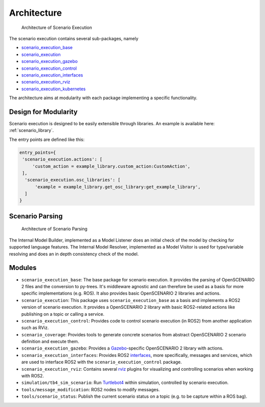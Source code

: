 Architecture
============


.. figure:: images/scenario_execution_structure.png
   :alt: Architecture of Scenario Execution

   Architecture of Scenario Execution

The scenario execution contains several sub-packages, namely

-  `scenario_execution_base <#scenario-execution-base-package>`__
-  `scenario_execution <#scenario-execution-package>`__
-  `scenario_execution_gazebo <#scenario-execution-gazebo-package>`__
-  `scenario_execution_control <#scenario-execution-control-package>`__
-  `scenario_execution_interfaces <#scenario-execution-interfaces-package>`__
-  `scenario_execution_rviz <#scenario-execution-rviz-package>`__
-  `scenario_execution_kubernetes <#scenario-execution-kubernetes-package>`__

The architecture aims at modularity with each package implementing a
specific functionality.

Design for Modularity
---------------------

Scenario execution is designed to be easily extensible through libraries.
An example is available here: :ref:`scenario_library`.

The entry points are defined like this:

.. code-block::

  entry_points={
   'scenario_execution.actions': [
       'custom_action = example_library.custom_action:CustomAction',
   ],
    'scenario_execution.osc_libraries': [
        'example = example_library.get_osc_library:get_example_library',
    ]
  }

Scenario Parsing
----------------

.. figure:: images/parsing.png
   :alt: Architecture of Scenario Parsing

   Architecture of Scenario Parsing

The Internal Model Builder, implemented as a Model Listener does an initial check of the model by checking for supported language features. The Internal Model Resolver, implemented as a Model Visitor is used for type/variable resolving and does an in depth consistency check of the model.


Modules
-------

- ``scenario_execution_base``: The base package for scenario execution. It provides the parsing of OpenSCENARIO 2 files and the conversion to py-trees. It's middleware agnostic and can therefore be used as a basis for more specific implementations (e.g. ROS). It also provides basic OpenSCENARIO 2 libraries and actions.
- ``scenario_execution``: This package uses ``scenario_execution_base`` as a basis and implements a ROS2 version of scenario execution. It provides a OpenSCENARIO 2 library with basic ROS2-related actions like publishing on a topic or calling a service.
- ``scenario_execution_control``: Provides code to control scenario execution (in ROS2) from another application such as RViz.
- ``scenario_coverage``: Provides tools to generate concrete scenarios from abstract OpenSCENARIO 2 scenario definition and execute them.
- ``scenario_execution_gazebo``: Provides a `Gazebo <https://gazebosim.org/>`_-specific OpenSCENARIO 2 library with actions.
- ``scenario_execution_interfaces``: Provides ROS2 `interfaces <https://docs.ros.org/en/rolling/Concepts/Basic/About-Interfaces.html>`__, more specifically, messages and services, which are used to interface ROS2 with the ``scenario_execution_control`` package.
- ``scenario_execution_rviz``: Contains several `rviz <https://github.com/ros2/rviz>`__ plugins for visualizing and controlling scenarios when working with ROS2.
- ``simulation/tb4_sim_scenario``: Run `Turtlebot4 <https://turtlebot.github.io/turtlebot4-user-manual/software/turtlebot4_simulator.html>`_ within simulation, controlled by scenario execution.
- ``tools/message_modification``: ROS2 nodes to modify messages.
- ``tools/scenario_status``: Publish the current scenario status on a topic (e.g. to be capture within a ROS bag).